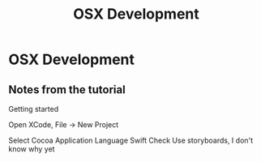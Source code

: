 #+TITLE: OSX Development

* OSX Development

** Notes from the tutorial

Getting started

Open XCode, File -> New Project

Select Cocoa Application
Language Swift
Check Use storyboards, I don't know why yet
